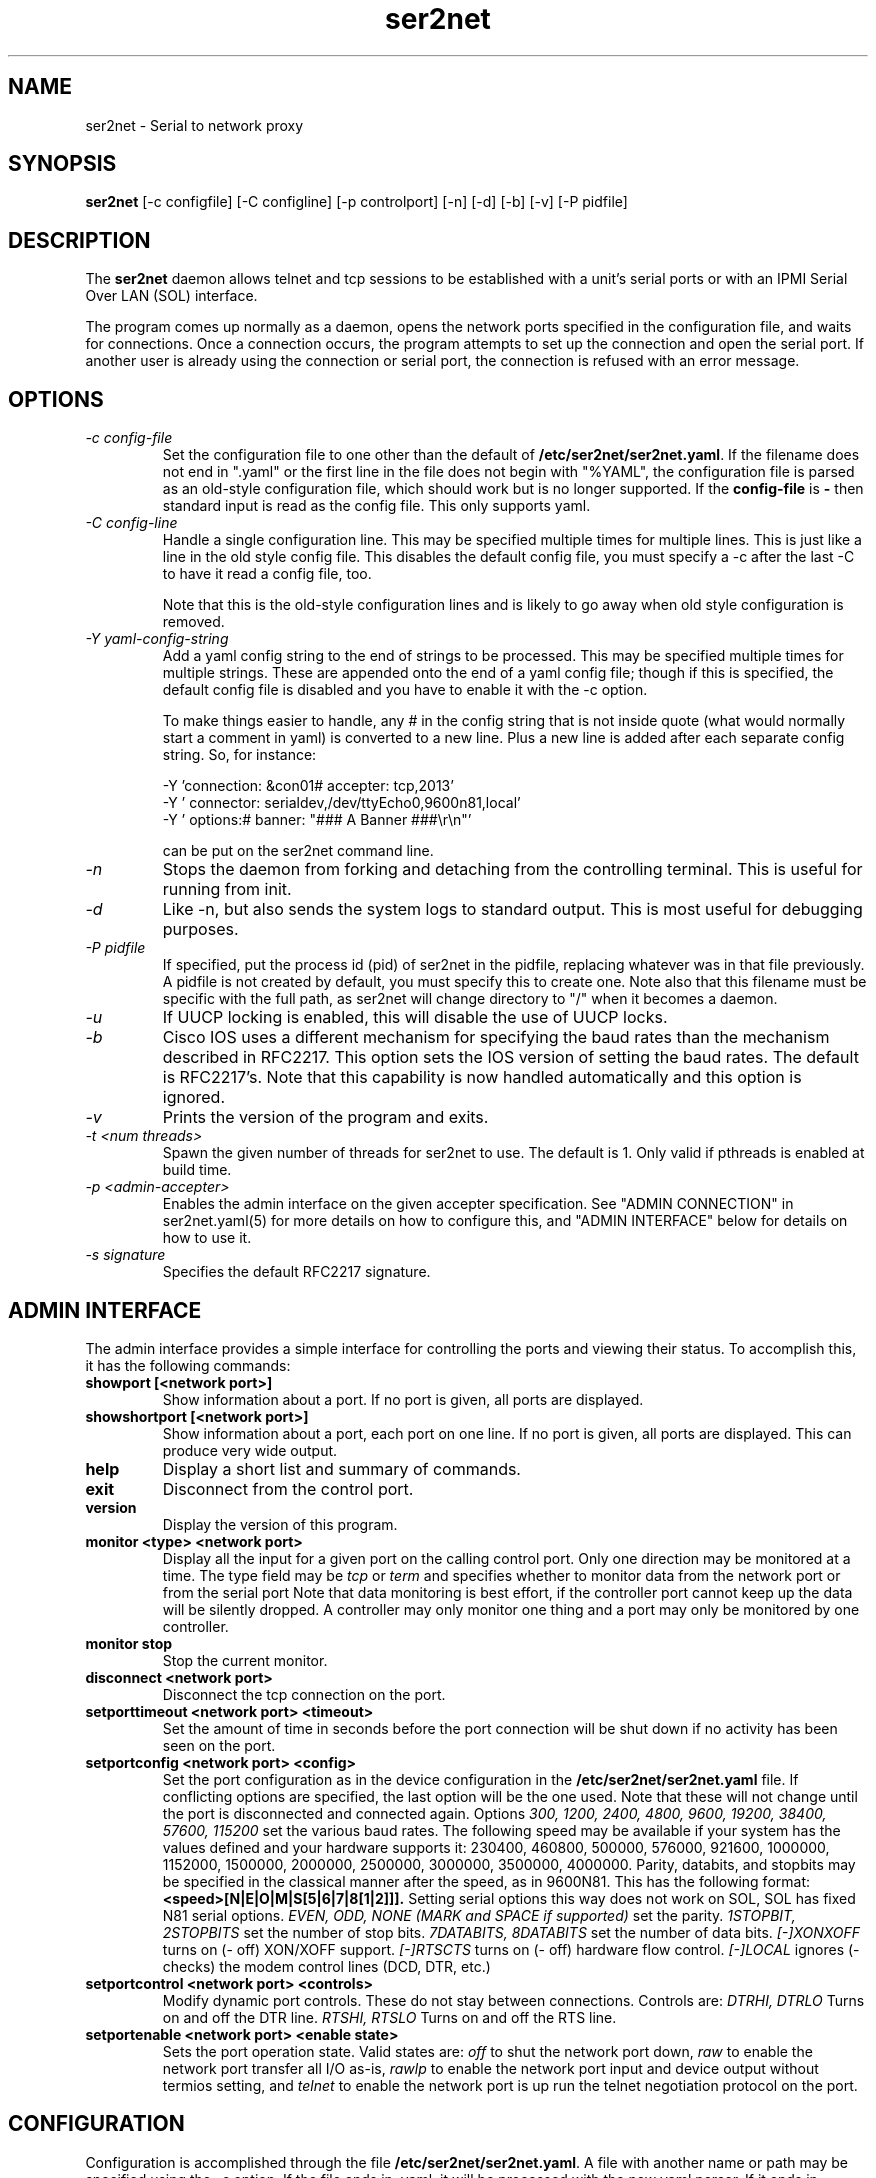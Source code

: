 .TH ser2net 8 06/02/01  "Serial to network proxy"

.SH NAME
ser2net \- Serial to network proxy

.SH SYNOPSIS
.B ser2net
[\-c configfile] [\-C configline] [\-p controlport] [\-n] [\-d] [\-b] [\-v]
[-P pidfile]

.SH DESCRIPTION
The
.BR ser2net
daemon allows telnet and tcp sessions to be established with a unit's
serial ports or with an IPMI Serial Over LAN (SOL) interface.
.PP
The program comes up normally as a daemon, opens the network ports
specified in the configuration file, and waits for connections.  Once
a connection occurs, the program attempts to set up the connection and
open the serial port.  If another user is already using the connection
or serial port, the connection is refused with an error message.

.SH OPTIONS
.TP
.I "\-c config\-file"
Set the configuration file to one other than the default of
.BR "/etc/ser2net/ser2net.yaml".
If the filename does not end in
".yaml" or the first line in the file does not begin with "%YAML", the
configuration file is parsed as an old-style configuration file, which
should work but is no longer supported.  If the
.B config-file
is
.B "-"
then standard input is read as the config file.  This only supports yaml.
.TP
.I "\-C config-line"
Handle a single configuration line.  This may be
specified multiple times for multiple lines.  This is just like a
line in the old style config file.  This disables the default config file,
you must specify a -c after the last -C to have it read a config
file, too.

Note that this is the old-style configuration lines and is likely
to go away when old style configuration is removed.
.TP
.I "\-Y yaml-config-string"
Add a yaml config string to the end of strings to be processed.  This
may be specified multiple times for multiple strings.  These are
appended onto the end of a yaml config file; though if this is
specified, the default config file is disabled and you have to enable
it with the -c option.

To make things easier to handle, any # in the config string that is
not inside quote (what would normally start a comment in yaml) is
converted to a new line.  Plus a new line is added after each
separate config string.  So, for instance:

  -Y 'connection: &con01#  accepter: tcp,2013'
  -Y '  connector: serialdev,/dev/ttyEcho0,9600n81,local'
  -Y '  options:#    banner: "### A Banner ###\er\en"'

can be put on the ser2net command line.
.TP
.I \-n
Stops  the  daemon  from  forking  and  detaching from the controlling
terminal. This is useful for running from init.
.TP
.I \-d
Like -n, but also sends the system logs to standard output. This is
most useful for debugging purposes.
.TP
.I \-P pidfile
If specified, put the process id (pid) of ser2net in the pidfile,
replacing whatever was in that file previously.  A pidfile is not created
by default, you must specify this to create one.  Note also that this
filename must be specific with the full path, as ser2net will change
directory to "/" when it becomes a daemon.
.TP
.I \-u
If UUCP locking is enabled, this will disable the use of UUCP locks.
.TP
.I \-b
Cisco IOS uses a different mechanism for specifying the baud rates
than the mechanism described in RFC2217.  This option sets the IOS
version of setting the baud rates.  The default is RFC2217's.  Note
that this capability is now handled automatically and this option is
ignored.
.TP
.I \-v
Prints the version of the program and exits.
.TP
.I \-t <num threads>
Spawn the given number of threads for ser2net to use.  The default
is 1.  Only valid if pthreads is enabled at build time.
.TP
.I \-p <admin-accepter>
Enables the admin interface on the given accepter specification.
See "ADMIN CONNECTION" in ser2net.yaml(5) for more details on how
to configure this, and "ADMIN INTERFACE" below for details on how
to use it.
.TP
.I \-s signature
Specifies the default RFC2217 signature.

.SH ADMIN INTERFACE
The admin interface provides a simple interface for controlling the ports and
viewing their status. To accomplish this, it has the following commands:
.TP
.B showport [<network port>]
Show information about a port. If no port is given, all ports are displayed.
.TP
.B showshortport [<network port>]
Show information about a port, each port on one line. If no port is given,
all ports are displayed.  This can produce very wide output.
.TP
.B help
Display a short list and summary of commands.
.TP
.B exit
Disconnect from the control port.
.TP
.B version
Display the version of this program.
.TP
.B monitor <type> <network port>
Display all the input for a given port on
the calling control port.  Only one direction may be monitored
at a time.  The type field may be
.I tcp
or
.I term
and specifies
whether to monitor data from the network port or from the serial port
Note that data monitoring is best effort, if the controller port
cannot keep up the data will be silently dropped.  A controller
may only monitor one thing and a port may only be monitored by
one controller.
.TP
.B monitor stop
Stop the current monitor.
.TP
.B disconnect <network port>
Disconnect the tcp connection on the port.
.TP
.B setporttimeout <network port> <timeout>
Set the amount of time in seconds before the port connection will be
shut down if no activity has been seen on the port.
.TP
.B setportconfig <network port> <config>
Set the port configuration as in the device configuration in the
.BR /etc/ser2net/ser2net.yaml
file.  If conflicting options are specified, the last option will
be the one used.  Note that these will not change until the port
is disconnected and connected again.  Options
.I 300, 1200, 2400, 4800, 9600, 19200, 38400, 57600, 115200
set the various baud rates.  The following speed may be available
if your system has the values defined and your hardware supports
it: 230400, 460800, 500000, 576000, 921600, 1000000, 1152000, 1500000,
2000000, 2500000, 3000000, 3500000, 4000000.
Parity, databits, and stopbits may be specified
in the classical manner after the speed, as in 9600N81.
This has the following format:
.B <speed>[N|E|O|M|S[5|6|7|8[1|2]]].
Setting serial options this way does not work on SOL, SOL has fixed
N81 serial options.
.I EVEN, ODD, NONE (MARK and SPACE if supported)
set the parity.
.I 1STOPBIT, 2STOPBITS
set the number of stop bits.
.I 7DATABITS, 8DATABITS
set the number of data bits.
.I [-]XONXOFF
turns on (- off) XON/XOFF support.
.I [-]RTSCTS
turns on (- off) hardware flow control.
.I [-]LOCAL
ignores (- checks) the modem control lines (DCD, DTR, etc.)
.TP
.B setportcontrol <network port> <controls>
Modify dynamic port controls.  These do not stay between connections.
Controls are:
.I DTRHI, DTRLO
Turns on and off the DTR line.
.I RTSHI, RTSLO
Turns on and off the RTS line.
.TP
.B setportenable <network port> <enable state>
Sets the port operation state.  Valid states are:
.I off
to shut the network port down,
.I raw
to enable the network port transfer all I/O as-is,
.I rawlp
to enable the network port input and device output without termios setting, and
.I telnet
to enable the network port is up run the telnet negotiation protocol on the port.

.SH CONFIGURATION
Configuration is accomplished through the file
.BR /etc/ser2net/ser2net.yaml .
A file with another name or path may be specified using the
.I \-c
option.  If the file ends in .yaml, it will be processed with the
new yaml parser.  If it ends in anything else, it will use the
old configuration file format, no longer supported or documented.
The old style configuration will go away at some point.

The yaml configuration file is described in ser2net.yaml(5)

.SH "SIGNALS"
.TP 0.5i
.B SIGHUP
If ser2net receives a SIGHUP, it will reread it configuration file and
make the appropriate changes.  If an in use connection is changed or
deleted, the actual change will not occur until the port is
disconnected, except that if you disable a connection it will kick the
users off.

ser2net uses the name (the connection alias) of the connection to tell
if it is new, changed or deleted.  If the new configuration file has a
connection with the same name, it is treated as a change.

This has some unusual interactions with connections that allow more
than one simultaneous connection.  It works just like the other
port, but the accepter is disabled and new connections will not
be accepted until all the existing connections are closed.

.SH "ERRORS"
All error output after startup goes to syslog, not standard output, unless
you use the -d option.

.SH "FILES"
/etc/ser2net/ser2net.yaml, /etc/ser2net/ser2net.key, /etc/ser2net/ser2net.crt,
/usr/share/ser2net

.SH "SEE ALSO"
telnet(1), ser2net.yaml(5), hosts_access(5)

.SH "KNOWN PROBLEMS"
None.

.SH AUTHOR
.PP
Corey Minyard <minyard@acm.org>
